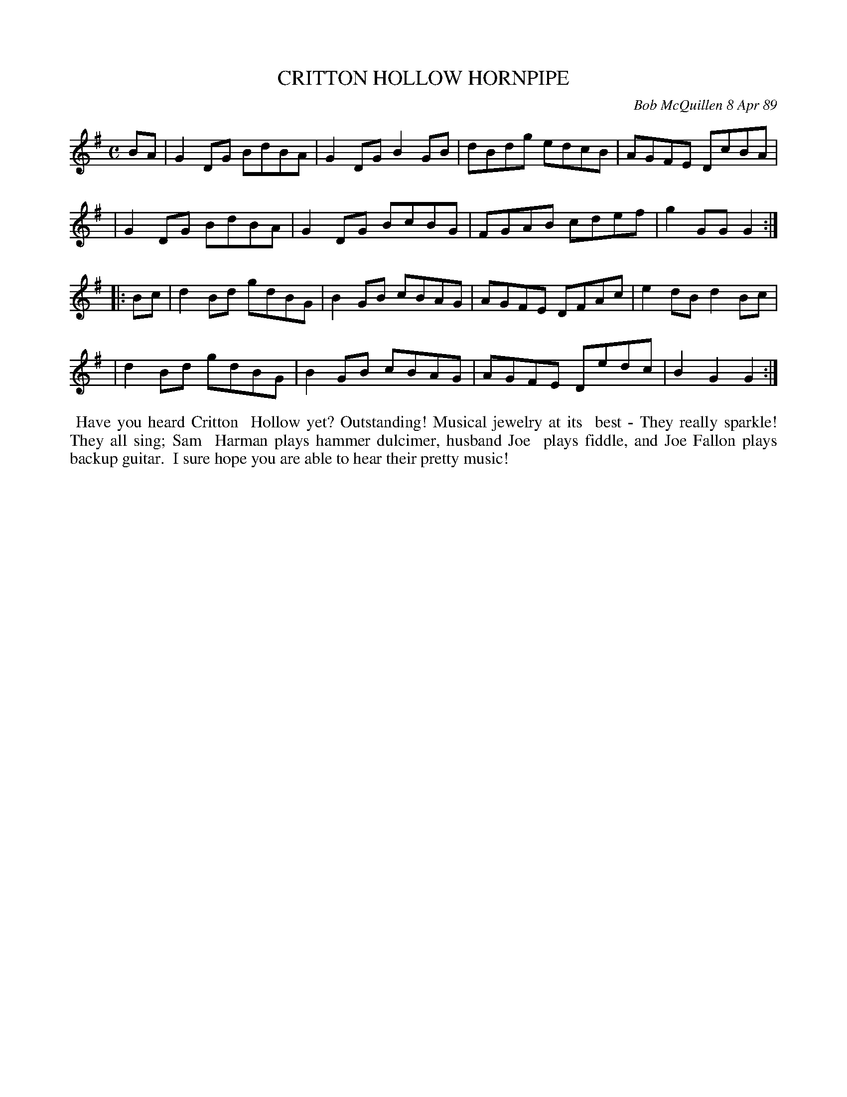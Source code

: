 X: 07022
T: CRITTON HOLLOW HORNPIPE
C: Bob McQuillen 8 Apr 89
B: Bob's Note Book 7 #22
%R: hornpipe, reel
Z: 2020 John Chambers <jc:trillian.mit.edu>
M: C
L: 1/8
K: G
BA \
| G2DG BdBA | G2DG B2GB | dBdg edcB | AGFE DcBA |
| G2DG BdBA | G2DG BcBG | FGAB cdef | g2GG G2  :|
|: Bc \
| d2Bd gdBG | B2GB cBAG | AGFE DFAc | e2dB d2Bc |
| d2Bd gdBG | B2GB cBAG | AGFE Dedc | B2G2 G2  :|
%%begintext align
%% Have you heard Critton
%% Hollow yet? Outstanding! Musical jewelry at its
%% best - They really sparkle! They all sing; Sam
%% Harman plays hammer dulcimer, husband Joe
%% plays fiddle, and Joe Fallon plays backup guitar.
%% I sure hope you are able to hear their pretty music!
%%endtext
